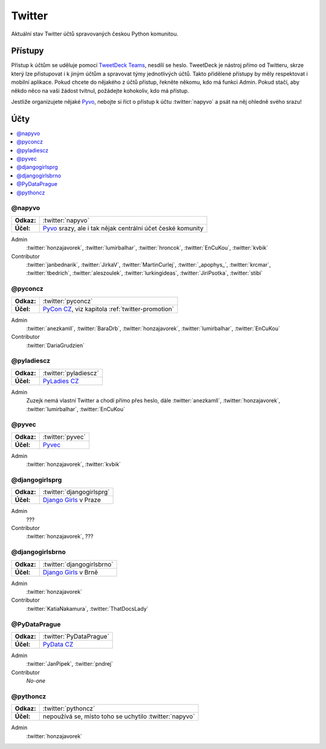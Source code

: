 .. _twitter:

Twitter
=======

Aktuální stav Twitter účtů spravovaných českou Python komunitou.

Přístupy
--------

Přístup k účtům se uděluje pomocí `TweetDeck Teams <https://help.twitter.com/en/using-twitter/tweetdeck-teams>`_, nesdílí se heslo. TweetDeck je nástroj přímo od Twitteru, skrze který lze přistupovat i k jiným účtům a spravovat týmy jednotlivých účtů. Takto přidělené přístupy by měly respektovat i mobilní aplikace. Pokud chcete do nějakého z účtů přístup, řekněte někomu, kdo má funkci Admin. Pokud stačí, aby někdo něco na vaši žádost tvítnul, požádejte kohokoliv, kdo má přístup.

Jestliže organizujete nějaké `Pyvo <https://pyvo.cz/>`_, nebojte si říct o přístup k účtu :twitter:`napyvo` a psát na něj ohledně svého srazu!

Účty
----

.. contents::
   :depth: 1
   :local:

@napyvo
^^^^^^^

+-------------+---------------------------------------------------------------------------------+
| **Odkaz:**  | :twitter:`napyvo`                                                               |
+-------------+---------------------------------------------------------------------------------+
| **Účel:**   | `Pyvo <https://pyvo.cz/>`_ srazy, ale i tak nějak centrální účet české komunity |
+-------------+---------------------------------------------------------------------------------+


Admin
   :twitter:`honzajavorek`, :twitter:`lumirbalhar`, :twitter:`hroncok`, :twitter:`EnCuKou`, :twitter:`kvbik`

Contributor
   :twitter:`janbednarik`, :twitter:`JirkaV`, :twitter:`MartinCurlej`, :twitter:`_apophys_`, :twitter:`krcmar`, :twitter:`tbedrich`, :twitter:`aleszoulek`, :twitter:`lurkingideas`, :twitter:`JiriPsotka`, :twitter:`stibi`

@pyconcz
^^^^^^^^

+-------------+---------------------------------------------------------------------------------+
| **Odkaz:**  | :twitter:`pyconcz`                                                              |
+-------------+---------------------------------------------------------------------------------+
| **Účel:**   | `PyCon CZ <https://cz.pycon.org/>`_, viz kapitola :ref:`twitter-promotion`      |
+-------------+---------------------------------------------------------------------------------+

Admin
   :twitter:`anezkamll`, :twitter:`BaraDrb`, :twitter:`honzajavorek`, :twitter:`lumirbalhar`, :twitter:`EnCuKou`

Contributor
   :twitter:`DariaGrudzien`

@pyladiescz
^^^^^^^^^^^

+-------------+---------------------------------------------------------------------------------+
| **Odkaz:**  | :twitter:`pyladiescz`                                                           |
+-------------+---------------------------------------------------------------------------------+
| **Účel:**   | `PyLadies CZ <https://pyladies.cz/>`_                                           |
+-------------+---------------------------------------------------------------------------------+

Admin
   Zuzejk nemá vlastní Twitter a chodí přímo přes heslo, dále :twitter:`anezkamll`, :twitter:`honzajavorek`, :twitter:`lumirbalhar`, :twitter:`EnCuKou`

@pyvec
^^^^^^

+-------------+---------------------------------------------------------------------------------+
| **Odkaz:**  | :twitter:`pyvec`                                                                |
+-------------+---------------------------------------------------------------------------------+
| **Účel:**   | `Pyvec <https://pyvec.org/>`_                                                   |
+-------------+---------------------------------------------------------------------------------+

Admin
   :twitter:`honzajavorek`, :twitter:`kvbik`

@djangogirlsprg
^^^^^^^^^^^^^^^

+-------------+---------------------------------------------------------------------------------+
| **Odkaz:**  | :twitter:`djangogirlsprg`                                                       |
+-------------+---------------------------------------------------------------------------------+
| **Účel:**   | `Django Girls <https://djangogirls.org/>`_ v Praze                              |
+-------------+---------------------------------------------------------------------------------+

Admin
   ???

Contributor
   :twitter:`honzajavorek`, ???

@djangogirlsbrno
^^^^^^^^^^^^^^^^

+-------------+---------------------------------------------------------------------------------+
| **Odkaz:**  | :twitter:`djangogirlsbrno`                                                      |
+-------------+---------------------------------------------------------------------------------+
| **Účel:**   | `Django Girls <https://djangogirls.org/>`_ v Brně                               |
+-------------+---------------------------------------------------------------------------------+

Admin
   :twitter:`honzajavorek`

Contributor
   :twitter:`KatiaNakamura`, :twitter:`ThatDocsLady`
   
   
@PyDataPrague
^^^^^^^^^^^^^

+-------------+---------------------------------------------------------------------------------+
| **Odkaz:**  | :twitter:`PyDataPrague`                                                         |
+-------------+---------------------------------------------------------------------------------+
| **Účel:**   | `PyData CZ <https://pydata.cz/>`_                                               |
+-------------+---------------------------------------------------------------------------------+

Admin
   :twitter:`JanPipek`, :twitter:`pndrej`

Contributor
   *No-one*


@pythoncz
^^^^^^^^^

+-------------+---------------------------------------------------------------------------------+
| **Odkaz:**  | :twitter:`pythoncz`                                                             |
+-------------+---------------------------------------------------------------------------------+
| **Účel:**   | nepoužívá se, místo toho se uchytilo :twitter:`napyvo`                          |
+-------------+---------------------------------------------------------------------------------+

Admin
   :twitter:`honzajavorek`
